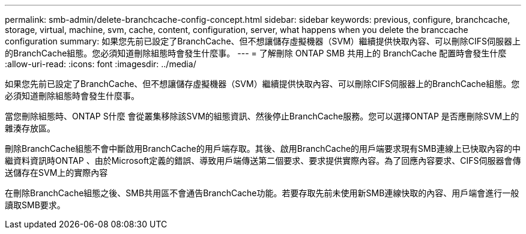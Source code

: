 ---
permalink: smb-admin/delete-branchcache-config-concept.html 
sidebar: sidebar 
keywords: previous, configure, branchcache, storage, virtual, machine, svm, cache, content, configuration, server, what happens when you delete the branccache configuration 
summary: 如果您先前已設定了BranchCache、但不想讓儲存虛擬機器（SVM）繼續提供快取內容、可以刪除CIFS伺服器上的BranchCache組態。您必須知道刪除組態時會發生什麼事。 
---
= 了解刪除 ONTAP SMB 共用上的 BranchCache 配置時會發生什麼
:allow-uri-read: 
:icons: font
:imagesdir: ../media/


[role="lead"]
如果您先前已設定了BranchCache、但不想讓儲存虛擬機器（SVM）繼續提供快取內容、可以刪除CIFS伺服器上的BranchCache組態。您必須知道刪除組態時會發生什麼事。

當您刪除組態時、ONTAP S什麼 會從叢集移除該SVM的組態資訊、然後停止BranchCache服務。您可以選擇ONTAP 是否應刪除SVM上的雜湊存放區。

刪除BranchCache組態不會中斷啟用BranchCache的用戶端存取。其後、啟用BranchCache的用戶端要求現有SMB連線上已快取內容的中繼資料資訊時ONTAP 、由於Microsoft定義的錯誤、導致用戶端傳送第二個要求、要求提供實際內容。為了回應內容要求、CIFS伺服器會傳送儲存在SVM上的實際內容

在刪除BranchCache組態之後、SMB共用區不會通告BranchCache功能。若要存取先前未使用新SMB連線快取的內容、用戶端會進行一般讀取SMB要求。
